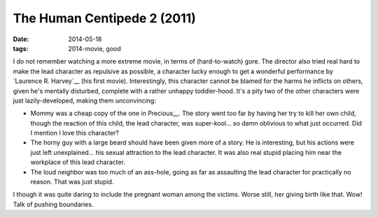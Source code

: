 The Human Centipede 2 (2011)
============================

:date: 2014-05-18
:tags: 2014-movie, good



I do not remember watching a more extreme movie, in terms of
(hard-to-watch) gore. The director also tried real hard to make the
lead character as repulsive as possible, a character lucky enough to
get a wonderful performance by `Laurence R. Harvey`__ (his first
movie). Interestingly, this character cannot be blamed for the harms
he inflicts on others, given he's mentally disturbed, complete with a
rather unhappy toddler-hood. It's a pity two of the other characters
were just lazily-developed, making them unconvincing:

* Mommy was a cheap copy of the one in Precious__. The story went too
  far by having her try to kill her own child, though the reaction of
  this child, the lead character, was super-kool... so damn oblivious
  to what just occurred. Did I mention I love this character?

* The horny guy with a large beard should have been given more of a
  story. He is interesting, but his actions were just left
  unexplained... his sexual attraction to the lead character. It was
  also real stupid placing him near the workplace of this lead
  character.

* The loud neighbor was too much of an ass-hole, going as far as
  assaulting the lead character for practically no reason. That was
  just stupid.

I though it was quite daring to include the pregnant woman among the
victims. Worse still, her giving birth like that. Wow! Talk of pushing
boundaries.


__ http://movies.tshepang.net/precious-2009
